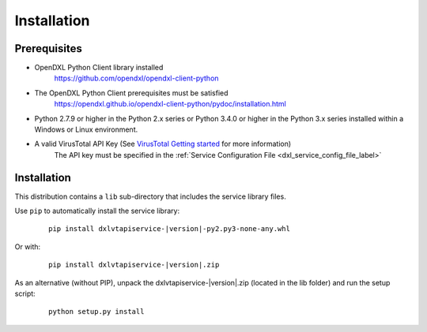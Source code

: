 Installation
============

Prerequisites
*************

* OpenDXL Python Client library installed
   `<https://github.com/opendxl/opendxl-client-python>`_

* The OpenDXL Python Client prerequisites must be satisfied
   `<https://opendxl.github.io/opendxl-client-python/pydoc/installation.html>`_

* Python 2.7.9 or higher in the Python 2.x series or Python 3.4.0 or higher
  in the Python 3.x series installed within a Windows or Linux environment.

* A valid VirusTotal API Key (See `VirusTotal Getting started <https://www.virustotal.com/en/documentation/public-api/#getting-started>`_ for more information)
   The API key must be specified in the :ref:`Service Configuration File <dxl_service_config_file_label>`

Installation
************

This distribution contains a ``lib`` sub-directory that includes the service library files.

Use ``pip`` to automatically install the service library:

    .. parsed-literal::

        pip install dxlvtapiservice-\ |version|\-py2.py3-none-any.whl

Or with:

    .. parsed-literal::

        pip install dxlvtapiservice-\ |version|\.zip

As an alternative (without PIP), unpack the dxlvtapiservice-\ |version|\.zip (located in the lib folder) and run the setup
script:

    .. parsed-literal::

        python setup.py install
